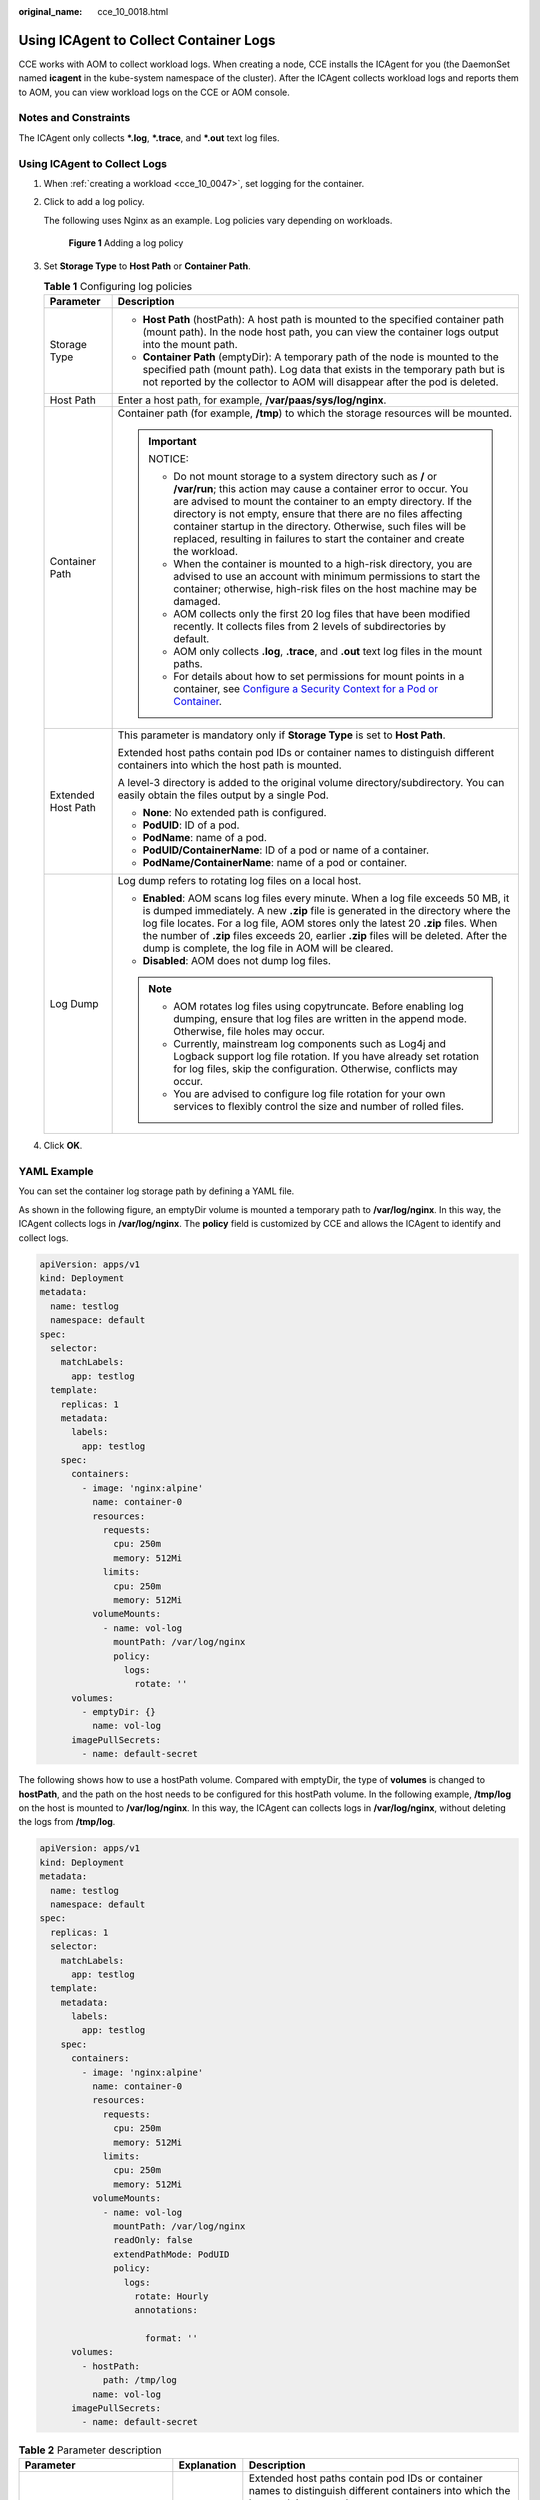 :original_name: cce_10_0018.html

.. _cce_10_0018:

Using ICAgent to Collect Container Logs
=======================================

CCE works with AOM to collect workload logs. When creating a node, CCE installs the ICAgent for you (the DaemonSet named **icagent** in the kube-system namespace of the cluster). After the ICAgent collects workload logs and reports them to AOM, you can view workload logs on the CCE or AOM console.

Notes and Constraints
---------------------

The ICAgent only collects **\*.log**, **\*.trace**, and **\*.out** text log files.

Using ICAgent to Collect Logs
-----------------------------

#. When :ref:`creating a workload <cce_10_0047>`, set logging for the container.

#. Click |image1| to add a log policy.

   The following uses Nginx as an example. Log policies vary depending on workloads.


   .. figure:: /_static/images/en-us_image_0000001199181298.png
      :alt: **Figure 1** Adding a log policy

      **Figure 1** Adding a log policy

#. Set **Storage Type** to **Host Path** or **Container Path**.

   .. table:: **Table 1** Configuring log policies

      +-----------------------------------+---------------------------------------------------------------------------------------------------------------------------------------------------------------------------------------------------------------------------------------------------------------------------------------------------------------------------------------------------------------------------------------------------------------------------+
      | Parameter                         | Description                                                                                                                                                                                                                                                                                                                                                                                                               |
      +===================================+===========================================================================================================================================================================================================================================================================================================================================================================================================================+
      | Storage Type                      | -  **Host Path** (hostPath): A host path is mounted to the specified container path (mount path). In the node host path, you can view the container logs output into the mount path.                                                                                                                                                                                                                                      |
      |                                   | -  **Container Path** (emptyDir): A temporary path of the node is mounted to the specified path (mount path). Log data that exists in the temporary path but is not reported by the collector to AOM will disappear after the pod is deleted.                                                                                                                                                                             |
      +-----------------------------------+---------------------------------------------------------------------------------------------------------------------------------------------------------------------------------------------------------------------------------------------------------------------------------------------------------------------------------------------------------------------------------------------------------------------------+
      | Host Path                         | Enter a host path, for example, **/var/paas/sys/log/nginx**.                                                                                                                                                                                                                                                                                                                                                              |
      +-----------------------------------+---------------------------------------------------------------------------------------------------------------------------------------------------------------------------------------------------------------------------------------------------------------------------------------------------------------------------------------------------------------------------------------------------------------------------+
      | Container Path                    | Container path (for example, **/tmp**) to which the storage resources will be mounted.                                                                                                                                                                                                                                                                                                                                    |
      |                                   |                                                                                                                                                                                                                                                                                                                                                                                                                           |
      |                                   | .. important::                                                                                                                                                                                                                                                                                                                                                                                                            |
      |                                   |                                                                                                                                                                                                                                                                                                                                                                                                                           |
      |                                   |    NOTICE:                                                                                                                                                                                                                                                                                                                                                                                                                |
      |                                   |                                                                                                                                                                                                                                                                                                                                                                                                                           |
      |                                   |    -  Do not mount storage to a system directory such as **/** or **/var/run**; this action may cause a container error to occur. You are advised to mount the container to an empty directory. If the directory is not empty, ensure that there are no files affecting container startup in the directory. Otherwise, such files will be replaced, resulting in failures to start the container and create the workload. |
      |                                   |    -  When the container is mounted to a high-risk directory, you are advised to use an account with minimum permissions to start the container; otherwise, high-risk files on the host machine may be damaged.                                                                                                                                                                                                           |
      |                                   |    -  AOM collects only the first 20 log files that have been modified recently. It collects files from 2 levels of subdirectories by default.                                                                                                                                                                                                                                                                            |
      |                                   |    -  AOM only collects **.log**, **.trace**, and **.out** text log files in the mount paths.                                                                                                                                                                                                                                                                                                                             |
      |                                   |    -  For details about how to set permissions for mount points in a container, see `Configure a Security Context for a Pod or Container <https://kubernetes.io/docs/tasks/configure-pod-container/security-context/>`__.                                                                                                                                                                                                 |
      +-----------------------------------+---------------------------------------------------------------------------------------------------------------------------------------------------------------------------------------------------------------------------------------------------------------------------------------------------------------------------------------------------------------------------------------------------------------------------+
      | Extended Host Path                | This parameter is mandatory only if **Storage Type** is set to **Host Path**.                                                                                                                                                                                                                                                                                                                                             |
      |                                   |                                                                                                                                                                                                                                                                                                                                                                                                                           |
      |                                   | Extended host paths contain pod IDs or container names to distinguish different containers into which the host path is mounted.                                                                                                                                                                                                                                                                                           |
      |                                   |                                                                                                                                                                                                                                                                                                                                                                                                                           |
      |                                   | A level-3 directory is added to the original volume directory/subdirectory. You can easily obtain the files output by a single Pod.                                                                                                                                                                                                                                                                                       |
      |                                   |                                                                                                                                                                                                                                                                                                                                                                                                                           |
      |                                   | -  **None**: No extended path is configured.                                                                                                                                                                                                                                                                                                                                                                              |
      |                                   | -  **PodUID**: ID of a pod.                                                                                                                                                                                                                                                                                                                                                                                               |
      |                                   | -  **PodName**: name of a pod.                                                                                                                                                                                                                                                                                                                                                                                            |
      |                                   | -  **PodUID/ContainerName**: ID of a pod or name of a container.                                                                                                                                                                                                                                                                                                                                                          |
      |                                   | -  **PodName/ContainerName**: name of a pod or container.                                                                                                                                                                                                                                                                                                                                                                 |
      +-----------------------------------+---------------------------------------------------------------------------------------------------------------------------------------------------------------------------------------------------------------------------------------------------------------------------------------------------------------------------------------------------------------------------------------------------------------------------+
      | Log Dump                          | Log dump refers to rotating log files on a local host.                                                                                                                                                                                                                                                                                                                                                                    |
      |                                   |                                                                                                                                                                                                                                                                                                                                                                                                                           |
      |                                   | -  **Enabled**: AOM scans log files every minute. When a log file exceeds 50 MB, it is dumped immediately. A new **.zip** file is generated in the directory where the log file locates. For a log file, AOM stores only the latest 20 **.zip** files. When the number of **.zip** files exceeds 20, earlier **.zip** files will be deleted. After the dump is complete, the log file in AOM will be cleared.             |
      |                                   | -  **Disabled**: AOM does not dump log files.                                                                                                                                                                                                                                                                                                                                                                             |
      |                                   |                                                                                                                                                                                                                                                                                                                                                                                                                           |
      |                                   | .. note::                                                                                                                                                                                                                                                                                                                                                                                                                 |
      |                                   |                                                                                                                                                                                                                                                                                                                                                                                                                           |
      |                                   |    -  AOM rotates log files using copytruncate. Before enabling log dumping, ensure that log files are written in the append mode. Otherwise, file holes may occur.                                                                                                                                                                                                                                                       |
      |                                   |    -  Currently, mainstream log components such as Log4j and Logback support log file rotation. If you have already set rotation for log files, skip the configuration. Otherwise, conflicts may occur.                                                                                                                                                                                                                   |
      |                                   |    -  You are advised to configure log file rotation for your own services to flexibly control the size and number of rolled files.                                                                                                                                                                                                                                                                                       |
      +-----------------------------------+---------------------------------------------------------------------------------------------------------------------------------------------------------------------------------------------------------------------------------------------------------------------------------------------------------------------------------------------------------------------------------------------------------------------------+

#. Click **OK**.

YAML Example
------------

You can set the container log storage path by defining a YAML file.

As shown in the following figure, an emptyDir volume is mounted a temporary path to **/var/log/nginx**. In this way, the ICAgent collects logs in **/var/log/nginx**. The **policy** field is customized by CCE and allows the ICAgent to identify and collect logs.

.. code-block::

   apiVersion: apps/v1
   kind: Deployment
   metadata:
     name: testlog
     namespace: default
   spec:
     selector:
       matchLabels:
         app: testlog
     template:
       replicas: 1
       metadata:
         labels:
           app: testlog
       spec:
         containers:
           - image: 'nginx:alpine'
             name: container-0
             resources:
               requests:
                 cpu: 250m
                 memory: 512Mi
               limits:
                 cpu: 250m
                 memory: 512Mi
             volumeMounts:
               - name: vol-log
                 mountPath: /var/log/nginx
                 policy:
                   logs:
                     rotate: ''
         volumes:
           - emptyDir: {}
             name: vol-log
         imagePullSecrets:
           - name: default-secret

The following shows how to use a hostPath volume. Compared with emptyDir, the type of **volumes** is changed to **hostPath**, and the path on the host needs to be configured for this hostPath volume. In the following example, **/tmp/log** on the host is mounted to **/var/log/nginx**. In this way, the ICAgent can collects logs in **/var/log/nginx**, without deleting the logs from **/tmp/log**.

.. code-block::

   apiVersion: apps/v1
   kind: Deployment
   metadata:
     name: testlog
     namespace: default
   spec:
     replicas: 1
     selector:
       matchLabels:
         app: testlog
     template:
       metadata:
         labels:
           app: testlog
       spec:
         containers:
           - image: 'nginx:alpine'
             name: container-0
             resources:
               requests:
                 cpu: 250m
                 memory: 512Mi
               limits:
                 cpu: 250m
                 memory: 512Mi
             volumeMounts:
               - name: vol-log
                 mountPath: /var/log/nginx
                 readOnly: false
                 extendPathMode: PodUID
                 policy:
                   logs:
                     rotate: Hourly
                     annotations:

                       format: ''
         volumes:
           - hostPath:
               path: /tmp/log
             name: vol-log
         imagePullSecrets:
           - name: default-secret

.. table:: **Table 2** Parameter description

   +--------------------------------+-------------------------+---------------------------------------------------------------------------------------------------------------------------------------------------------------------------------------------------------------------------------------------------------------------------------------------------------------------------------------------------------------------------------------------------------------------------------------------------------------------------------------------------------------------------------------------------------------------------------------+
   | Parameter                      | Explanation             | Description                                                                                                                                                                                                                                                                                                                                                                                                                                                                                                                                                                           |
   +================================+=========================+=======================================================================================================================================================================================================================================================================================================================================================================================================================================================================================================================================================================================+
   | extendPathMode                 | Extended host path      | Extended host paths contain pod IDs or container names to distinguish different containers into which the host path is mounted.                                                                                                                                                                                                                                                                                                                                                                                                                                                       |
   |                                |                         |                                                                                                                                                                                                                                                                                                                                                                                                                                                                                                                                                                                       |
   |                                |                         | A level-3 directory is added to the original volume directory/subdirectory. You can easily obtain the files output by a single Pod.                                                                                                                                                                                                                                                                                                                                                                                                                                                   |
   |                                |                         |                                                                                                                                                                                                                                                                                                                                                                                                                                                                                                                                                                                       |
   |                                |                         | -  **None**: No extended path is configured.                                                                                                                                                                                                                                                                                                                                                                                                                                                                                                                                          |
   |                                |                         | -  **PodUID**: ID of a pod.                                                                                                                                                                                                                                                                                                                                                                                                                                                                                                                                                           |
   |                                |                         | -  **PodName**: name of a pod.                                                                                                                                                                                                                                                                                                                                                                                                                                                                                                                                                        |
   |                                |                         | -  **PodUID/ContainerName**: ID of a pod or name of a container.                                                                                                                                                                                                                                                                                                                                                                                                                                                                                                                      |
   |                                |                         | -  **PodName/ContainerName**: name of a pod or container.                                                                                                                                                                                                                                                                                                                                                                                                                                                                                                                             |
   +--------------------------------+-------------------------+---------------------------------------------------------------------------------------------------------------------------------------------------------------------------------------------------------------------------------------------------------------------------------------------------------------------------------------------------------------------------------------------------------------------------------------------------------------------------------------------------------------------------------------------------------------------------------------+
   | policy.logs.rotate             | Log dump                | Log dump refers to rotating log files on a local host.                                                                                                                                                                                                                                                                                                                                                                                                                                                                                                                                |
   |                                |                         |                                                                                                                                                                                                                                                                                                                                                                                                                                                                                                                                                                                       |
   |                                |                         | -  **Enabled**: AOM scans log files every minute. When a log file exceeds 50 MB, it is dumped immediately. A new **.zip** file is generated in the directory where the log file locates. For a log file, AOM stores only the latest 20 **.zip** files. When the number of **.zip** files exceeds 20, earlier **.zip** files will be deleted. After the dump is complete, the log file in AOM will be cleared.                                                                                                                                                                         |
   |                                |                         | -  **Disabled**: AOM does not dump log files.                                                                                                                                                                                                                                                                                                                                                                                                                                                                                                                                         |
   |                                |                         |                                                                                                                                                                                                                                                                                                                                                                                                                                                                                                                                                                                       |
   |                                |                         | .. note::                                                                                                                                                                                                                                                                                                                                                                                                                                                                                                                                                                             |
   |                                |                         |                                                                                                                                                                                                                                                                                                                                                                                                                                                                                                                                                                                       |
   |                                |                         |    -  AOM rotates log files using copytruncate. Before enabling log dumping, ensure that log files are written in the append mode. Otherwise, file holes may occur.                                                                                                                                                                                                                                                                                                                                                                                                                   |
   |                                |                         |    -  Currently, mainstream log components such as Log4j and Logback support log file rotation. If you have set rotation for log files, skip the configuration. Otherwise, conflicts may occur.                                                                                                                                                                                                                                                                                                                                                                                       |
   |                                |                         |    -  You are advised to configure log file rotation for your own services to flexibly control the size and number of rolled files.                                                                                                                                                                                                                                                                                                                                                                                                                                                   |
   +--------------------------------+-------------------------+---------------------------------------------------------------------------------------------------------------------------------------------------------------------------------------------------------------------------------------------------------------------------------------------------------------------------------------------------------------------------------------------------------------------------------------------------------------------------------------------------------------------------------------------------------------------------------------+
   | policy.logs.annotations.format | Multi-line log matching | Some program logs (for example, Java program logs) contain a log that occupies multiple lines. By default, the log collection system collects logs by line. If you want to display logs as a single log message in the log collection system, you can enable the multi-line log function and use the log time or regular pattern mode. When a line of log message matches the preset time format or regular expression, it is considered as the start of a log message and the next line starts with this line of log message is considered as the end identifier of the log message. |
   |                                |                         |                                                                                                                                                                                                                                                                                                                                                                                                                                                                                                                                                                                       |
   |                                |                         | The format is as follows:                                                                                                                                                                                                                                                                                                                                                                                                                                                                                                                                                             |
   |                                |                         |                                                                                                                                                                                                                                                                                                                                                                                                                                                                                                                                                                                       |
   |                                |                         | .. code-block::                                                                                                                                                                                                                                                                                                                                                                                                                                                                                                                                                                       |
   |                                |                         |                                                                                                                                                                                                                                                                                                                                                                                                                                                                                                                                                                                       |
   |                                |                         |    {                                                                                                                                                                                                                                                                                                                                                                                                                                                                                                                                                                                  |
   |                                |                         |        "multi": {                                                                                                                                                                                                                                                                                                                                                                                                                                                                                                                                                                     |
   |                                |                         |            "mode": "time",                                                                                                                                                                                                                                                                                                                                                                                                                                                                                                                                                            |
   |                                |                         |            "value": "YYYY-MM-DD hh:mm:ss"                                                                                                                                                                                                                                                                                                                                                                                                                                                                                                                                             |
   |                                |                         |        }                                                                                                                                                                                                                                                                                                                                                                                                                                                                                                                                                                              |
   |                                |                         |    }                                                                                                                                                                                                                                                                                                                                                                                                                                                                                                                                                                                  |
   |                                |                         |                                                                                                                                                                                                                                                                                                                                                                                                                                                                                                                                                                                       |
   |                                |                         | **multi** indicates the multi-line mode.                                                                                                                                                                                                                                                                                                                                                                                                                                                                                                                                              |
   |                                |                         |                                                                                                                                                                                                                                                                                                                                                                                                                                                                                                                                                                                       |
   |                                |                         | -  **time**: log time. Enter a time wildcard. For example, if the time in the log is 2017-01-01 23:59:59, the wildcard is YYYY-MM-DD hh:mm:ss.                                                                                                                                                                                                                                                                                                                                                                                                                                        |
   |                                |                         | -  **regular**: regular pattern. Enter a regular expression.                                                                                                                                                                                                                                                                                                                                                                                                                                                                                                                          |
   +--------------------------------+-------------------------+---------------------------------------------------------------------------------------------------------------------------------------------------------------------------------------------------------------------------------------------------------------------------------------------------------------------------------------------------------------------------------------------------------------------------------------------------------------------------------------------------------------------------------------------------------------------------------------+

Viewing Logs
------------

After a log collection path is configured and the workload is created, the ICAgent collects log files from the configured path. The collection takes about 1 minute.

After the log collection is complete, go to the workload details page and click **Logs** in the upper right corner to view logs.

You can also view logs on the AOM console.

You can also run the **kubectl logs** command to view the standard output of a container.

.. code-block::

   # View logs of a specified pod.
   kubectl logs <pod_name>
   kubectl logs -f <pod_name> # Similar to tail -f

   # View logs of a specified container in a specified pod.
   kubectl logs <pod_name> -c <container_name>

   kubectl logs pod_name -c container_name -n namespace (one-off query)
   kubectl logs -f <pod_name> -n namespace (real-time query in tail -f mode)

.. |image1| image:: /_static/images/en-us_image_0000001206876656.png
